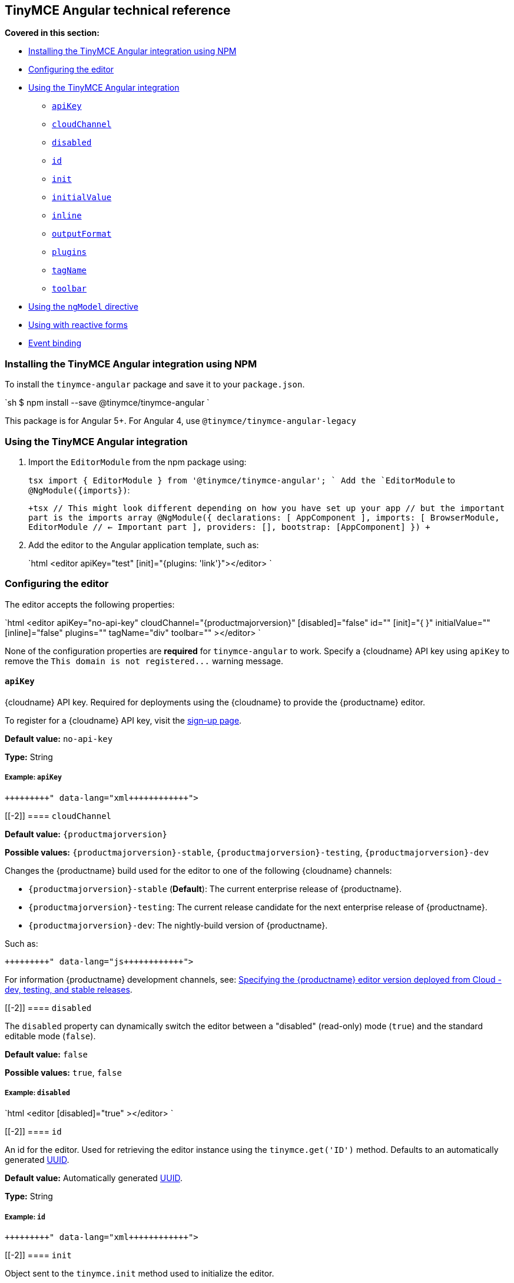 [[tinymce-angular-technical-reference]]
== TinyMCE Angular technical reference

*Covered in this section:*

* <<installingthetinymceangularintegrationusingnpm,Installing the TinyMCE Angular integration using NPM>>
* <<configuringtheeditor,Configuring the editor>>
* <<usingthetinymceangularintegration,Using the TinyMCE Angular integration>>
 ** <<apikey,`apiKey`>>
 ** <<cloudchannel,`cloudChannel`>>
 ** <<disabled,`disabled`>>
 ** <<id,`id`>>
 ** <<init,`init`>>
 ** <<initialvalue,`initialValue`>>
 ** <<inline,`inline`>>
 ** <<outputformat,`outputFormat`>>
 ** <<plugins,`plugins`>>
 ** <<tagname,`tagName`>>
 ** <<toolbar,`toolbar`>>
* <<usingthengmodeldirective,Using the `ngModel` directive>>
* <<usingwithreactiveforms,Using with reactive forms>>
* <<eventbinding,Event binding>>

[[installing-the-tinymce-angular-integration-using-npm]]
=== Installing the TinyMCE Angular integration using NPM

To install the `tinymce-angular` package and save it to your `package.json`.

`sh
$ npm install --save @tinymce/tinymce-angular
`

This package is for Angular 5+. For Angular 4, use `@tinymce/tinymce-angular-legacy`

[[using-the-tinymce-angular-integration]]
=== Using the TinyMCE Angular integration

. Import the `EditorModule` from the npm package using:
+
`tsx
 import { EditorModule } from '@tinymce/tinymce-angular';
`
 Add the `EditorModule` to `+@NgModule({imports})+`:
+
`+tsx
 // This might look different depending on how you have set up your app
 // but the important part is the imports array
 @NgModule({
   declarations: [
     AppComponent
   ],
   imports: [
     BrowserModule,
     EditorModule // <- Important part
   ],
   providers: [],
   bootstrap: [AppComponent]
 })
+`

. Add the editor to the Angular application template, such as:
+
`html
 <editor apiKey="test" [init]="{plugins: 'link'}"></editor>
`

[[configuring-the-editor]]
=== Configuring the editor

The editor accepts the following properties:

`html
<editor
  apiKey="no-api-key"
  cloudChannel="{productmajorversion}"
  [disabled]="false"
  id=""
  [init]="pass:[{]  pass:[}]"
  initialValue=""
  [inline]="false"
  plugins=""
  tagName="div"
  toolbar=""
></editor>
`

None of the configuration properties are *required* for `tinymce-angular` to work. Specify a {cloudname} API key using `apiKey` to remove the `+This domain is not registered...+` warning message.

[[]]
==== `apiKey`

{cloudname} API key. Required for deployments using the {cloudname} to provide the {productname} editor.

To register for a {cloudname} API key, visit the link:{accountsignup}[sign-up page].

*Default value:* `no-api-key`

*Type:* String

[[example]]
===== Example: `apiKey`

```xml+++<editor apiKey="your-api-key">++++++</editor>+++

```

[[-2]]
==== `cloudChannel`

*Default value:* `{productmajorversion}`

*Possible values:*  `{productmajorversion}-stable`, `{productmajorversion}-testing`, `{productmajorversion}-dev`

Changes the {productname} build used for the editor to one of the following {cloudname} channels:

* `{productmajorversion}-stable` (*Default*): The current enterprise release of {productname}.
* `{productmajorversion}-testing`: The current release candidate for the next enterprise release of {productname}.
* `{productmajorversion}-dev`: The nightly-build version of {productname}.

Such as:

```js+++<editor apiKey="your-api-key" cloudChannel="{productmajorversion}-dev">++++++</editor>+++

```
For information {productname} development channels, see: link:{rootDir}cloud-deployment-guide/editor-plugin-version.html#devtestingandstablereleases[Specifying the {productname} editor version deployed from Cloud - dev, testing, and stable releases].

[[-2]]
==== `disabled`

The `disabled` property can dynamically switch the editor between a "disabled" (read-only) mode (`true`) and the standard editable mode (`false`).

*Default value:* `false`

*Possible values:*  `true`, `false`

[[example-2]]
===== Example: `disabled`

`html
<editor
  [disabled]="true"
></editor>
`

[[-2]]
==== `id`

An id for the editor. Used for retrieving the editor instance using the `tinymce.get('ID')` method. Defaults to an automatically generated https://tools.ietf.org/html/rfc4122[UUID].

*Default value:* Automatically generated https://tools.ietf.org/html/rfc4122[UUID].

*Type:* String

[[example-2]]
===== Example: `id`

```xml+++<editor id="uuid">++++++</editor>+++

```

[[-2]]
==== `init`

Object sent to the `tinymce.init` method used to initialize the editor.

For information on the {productname} selector (`tinymce.init`), see: link:{rootDir}general-configuration-guide/basic-setup.html[Basic setup].

*Default value:* `pass:[{] pass:[}]`

*Type:* Object

[[example-2]]
===== Example: `init`

`html
<editor
  [init]="pass:[{]
    plugins: [
     'lists link image paste help wordcount'
    ],
    toolbar: 'undo redo | formatselect | bold italic | alignleft aligncenter alignright alignjustify | bullist numlist outdent indent | help'
  pass:[}]"
></editor>
`

[[-2]]
==== `initialValue`

Initial content of the editor when the editor is initialized.

*Default value:* `' '`

*Type:* String

[[example-2]]
===== Example: `initialValue`

```xml+++<editor initialValue="Once upon a time...">++++++</editor>+++

```

[[-2]]
==== `inline`

Used to set the editor to inline mode. Using `<editor [inline]="true"></editor>` is the same as setting `{inline: true}` in the {productname} selector (`tinymce.init`).

For information on inline mode, see: link:{rootDir}configure/editor-appearance.html#inline[User interface options - `inline`] and link:{rootDir}general-configuration-guide/use-tinymce-inline.html[Setup inline editing mode].

*Default value:* `false`

*Possible values:*  `true`, `false`

[[example-2]]
===== Example: `inline`

`html
<editor
  [inline]="true"
></editor>
`

[[-2]]
==== `plugins`

Used to include plugins for the editor. Using `<editor plugins="lists code"></editor>` is the same as setting `{plugins: 'lists code'}` in the {productname} selector (`tinymce.init`).

For information on adding plugins to {productname}, see: link:{rootDir}plugins.html[Add plugins to {productname}].

*Type:* String or Array

[[example-2]]
===== Example: `plugins`

```xml+++<editor plugins="lists code">++++++</editor>+++

```

[[-2]]
==== `outputFormat`

Used to specify the format of the content emitted by the tinymce-angular component when used in conjunction with forms or plain data bindings.

*Type:* String

*Default value:* `html`

*Possible values:* `html`, `text`

[[example-2]]
===== Example: `outputFormat`

```xml+++<editor outputFormat="text">++++++</editor>+++

```

[[-2]]
==== `tagName`

Only valid when <<inline,`<editor [inline]="true"></editor>`>>. Used to define the HTML element for the editor in inline mode.

*Default value:* `div`

*Type:* String

[[example-2]]
===== Example: `tagName`

`html
<editor
  [inline]="true"
  tagName="my-custom-tag"
></editor>
`

[[-2]]
==== `toolbar`

Used to set the toolbar for the editor. Using `<editor toolbar="bold italic"></editor>` is the same as setting `{toolbar: 'bold italic'}` in the {productname} selector (`tinymce.init`).

For information setting the toolbar for {productname}, see: link:{rootDir}configure/editor-appearance.html#toolbar[User interface options - toolbar].

*Possible values:*  See link:{rootDir}advanced/editor-control-identifiers.html[Editor control identifiers - Toolbar controls].

*Type:* String

[[example-2]]
===== Example: `toolbar`

```xml+++<editor plugins="code" toolbar="bold italic underline code">++++++</editor>+++

```

[[using-the-directive]]
=== Using the `ngModel` directive

The `ngModel` directive can be added to use the editor in a form:

`html
<editor [(ngModel)]="dataModel"></editor>
`

For information on using `NgModel`, see: https://angular.io/api/forms/NgModel[Angular documentation - NgModel].

[[using-with-reactive-forms]]
=== Using with reactive forms

To use {productname} Angular component with reactive forms:
1. Include the `<editor>` configuration within the `formGroup`.
2. Add the `formControlName` directive to the editor configuration. For example:

 ```html
 <editor [formControlName]="schema.key" [init]="{plugins: 'link'}"></editor>
 ```

For information on using reactive forms, see: https://angular.io/guide/reactive-forms[Angular documentation - Reactive Forms].

[[event-binding]]
=== Event binding

Functions can be bound to editor events, such as:

`xml
<editor (onSelectionChange)="handleEvent($event)"></editor>
`

When the handler is called (`handleEvent` in this example), it is called with an event containing two properties:

* `event` - The TinyMCE event object.
* `editor` - A reference to the editor.

The following events are available:

* `onActivate`
* `onAddUndo`
* `onBeforeAddUndo`
* `onBeforeExecCommand`
* `onBeforeGetContent`
* `onBeforeRenderUI`
* `onBeforeSetContent`
* `onBeforePaste`
* `onBlur`
* `onChange`
* `onClearUndos`
* `onClick`
* `onContextMenu`
* `onCopy`
* `onCut`
* `onDblclick`
* `onDeactivate`
* `onDirty`
* `onDrag`
* `onDragDrop`
* `onDragEnd`
* `onDragGesture`
* `onDragOver`
* `onDrop`
* `onExecCommand`
* `onFocus`
* `onFocusIn`
* `onFocusOut`
* `onGetContent`
* `onHide`
* `onInit`
* `onKeyDown`
* `onKeyPress`
* `onKeyUp`
* `onLoadContent`
* `onMouseDown`
* `onMouseEnter`
* `onMouseLeave`
* `onMouseMove`
* `onMouseOut`
* `onMouseOver`
* `onMouseUp`
* `onNodeChange`
* `onObjectResizeStart`
* `onObjectResized`
* `onObjectSelected`
* `onPaste`
* `onPostProcess`
* `onPostRender`
* `onPreProcess`
* `onProgressState`
* `onRedo`
* `onRemove`
* `onReset`
* `onSaveContent`
* `onSelectionChange`
* `onSetAttrib`
* `onSetContent`
* `onShow`
* `onSubmit`
* `onUndo`
* `onVisualAid`
